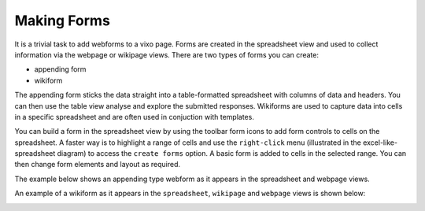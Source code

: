 Making Forms
------------

It is a trivial task to add webforms to a vixo page. Forms are created in the spreadsheet view and used to collect information via the webpage or wikipage views. There are two types of forms you can create:

* appending form
* wikiform

The appending form sticks the data straight into a table-formatted spreadsheet with columns of data and headers. You can then use the table view analyse and explore the submitted responses. Wikiforms are used to capture data into cells in a specific spreadsheet and are often used in conjuction with templates.

You can build a form in the spreadsheet view by using the toolbar form icons to add form controls to cells on the spreadsheet. A faster way is to highlight a range of cells and use the ``right-click`` menu (illustrated in the excel-like-spreadsheet diagram) to access the ``create forms`` option. A basic form is added to cells in the selected range. You can then change form elements and layout as required.

The example below shows an appending type webform as it appears in the spreadsheet and webpage views.

.. image:: /images/appending-form-example.png
   :scale: 100 %
   :align: center
   :alt: Vixo webform example

An example of a wikiform as it appears in the ``spreadsheet``, ``wikipage`` and ``webpage`` views is shown below:

.. image:: /images/wikiform-views.png
   :scale: 100 %
   :align: center
   :alt: Vixo wikiform views

